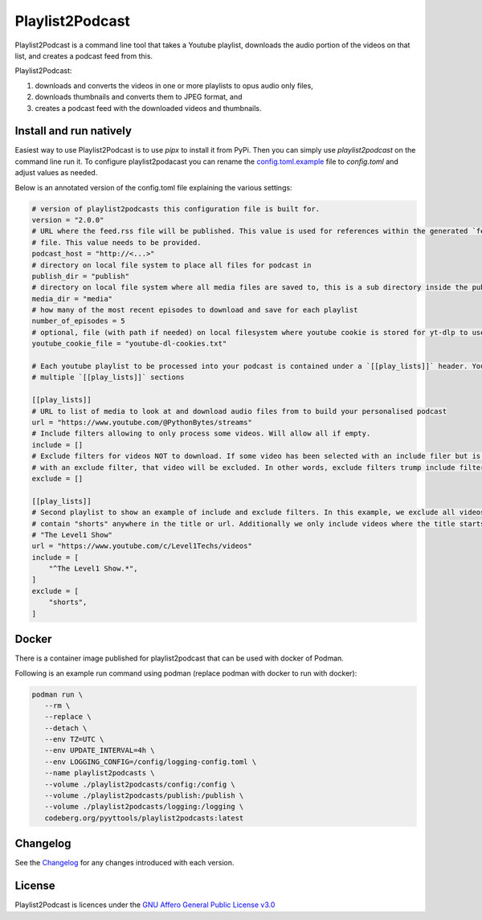 Playlist2Podcast
================

|Repo| |Downloads| |Code style| |Checked with| |PyPI - Python Version| |PyPI - Wheel|
|CI - Woodpecker| |AGPL|


Playlist2Podcast is a command line tool that takes a Youtube playlist, downloads the audio portion of the videos on that
list, and creates a podcast feed from this.

Playlist2Podcast:

1) downloads and converts the videos in one or more playlists to opus audio only files,
2) downloads thumbnails and converts them to JPEG format, and
3) creates a podcast feed with the downloaded videos and thumbnails.

Install and run natively
------------------------

Easiest way to use Playlist2Podcast is to use `pipx` to install it from PyPi. Then you can simply use
`playlist2podcast` on the command line run it.
To configure playlist2podacast you can rename the `config.toml.example`_ file to `config.toml` and adjust values as
needed.

Below is an annotated version of the config.toml file explaining the various settings:

.. Todo: Explain config.toml.example file ...

.. code-block:: ini

   # version of playlist2podcasts this configuration file is built for.
   version = "2.0.0"
   # URL where the feed.rss file will be published. This value is used for references within the generated `feed.rss`
   # file. This value needs to be provided.
   podcast_host = "http://<...>"
   # directory on local file system to place all files for podcast in
   publish_dir = "publish"
   # directory on local file system where all media files are saved to, this is a sub directory inside the publish_dir
   media_dir = "media"
   # how many of the most recent episodes to download and save for each playlist
   number_of_episodes = 5
   # optional, file (with path if needed) on local filesystem where youtube cookie is stored for yt-dlp to use
   youtube_cookie_file = "youtube-dl-cookies.txt"

   # Each youtube playlist to be processed into your podcast is contained under a `[[play_lists]]` header. You can have
   # multiple `[[play_lists]]` sections

   [[play_lists]]
   # URL to list of media to look at and download audio files from to build your personalised podcast
   url = "https://www.youtube.com/@PythonBytes/streams"
   # Include filters allowing to only process some videos. Will allow all if empty.
   include = []
   # Exclude filters for videos NOT to download. If some video has been selected with an include filer but is also selected
   # with an exclude filter, that video will be excluded. In other words, exclude filters trump include filters.
   exclude = []

   [[play_lists]]
   # Second playlist to show an example of include and exclude filters. In this example, we exclude all videos that
   # contain "shorts" anywhere in the title or url. Additionally we only include videos where the title starts with
   # "The Level1 Show"
   url = "https://www.youtube.com/c/Level1Techs/videos"
   include = [
       "^The Level1 Show.*",
   ]
   exclude = [
       "shorts",
   ]


Docker
------

There is a container image published for playlist2podcast that can be used with docker of Podman.

Following is an example run command using podman (replace podman with docker to run with docker):

.. code-block:: bash

   podman run \
      --rm \
      --replace \
      --detach \
      --env TZ=UTC \
      --env UPDATE_INTERVAL=4h \
      --env LOGGING_CONFIG=/config/logging-config.toml \
      --name playlist2podcasts \
      --volume ./playlist2podcasts/config:/config \
      --volume ./playlist2podcasts/publish:/publish \
      --volume ./playlist2podcasts/logging:/logging \
      codeberg.org/pyyttools/playlist2podcasts:latest

Changelog
---------

See the `Changelog`_ for any changes introduced with each version.

License
-------

Playlist2Podcast is licences under the `GNU Affero General Public License v3.0`_

.. _GNU Affero General Public License v3.0: http://www.gnu.org/licenses/agpl-3.0.html

.. |AGPL| image:: https://www.gnu.org/graphics/agplv3-with-text-162x68.png
    :alt: AGLP 3 or later
    :target: https://codeberg.org/pyyttools/playlist2podcasts/src/branch/main/LICENSE.md

.. |Repo| image:: https://img.shields.io/badge/repo-Codeberg.org-blue
    :alt: Repo at Codeberg
    :target: https://codeberg.org/pyyttools/playlist2podcasts

.. |Downloads| image:: https://pepy.tech/badge/playlist2podcast
    :target: https://pepy.tech/project/playlist2podcast

.. |Code style| image:: https://img.shields.io/badge/code%20style-black-000000.svg
    :alt: Code Style: Black
    :target: https://github.com/psf/black

.. |Checked with| image:: https://img.shields.io/badge/pip--audit-Checked-green
    :alt: Checked with pip-audit
    :target: https://pypi.org/project/pip-audit/

.. |PyPI - Python Version| image:: https://img.shields.io/pypi/pyversions/playlist2podcast

.. |PyPI - Wheel| image:: https://img.shields.io/pypi/wheel/playlist2podcast

.. |CI - Woodpecker| image:: https://ci.codeberg.org/api/badges/2911/status.svg
    :target: https://ci.codeberg.org/repos/2911

.. _Changelog: https://codeberg.org/pyyttools/playlist2podcasts/src/branch/main/CHANGELOG.rst

.. _config.toml.example: https://codeberg.org/pyyttools/playlist2podcasts/src/branch/main/config.toml.example
